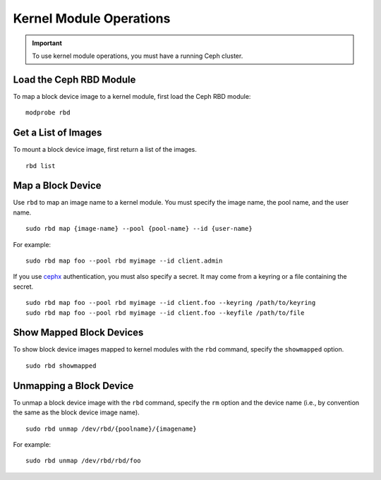 ==========================
 Kernel Module Operations
==========================

.. important:: To use kernel module operations, you must have a running Ceph cluster.

Load the Ceph RBD Module
========================

To map a block device image to a kernel module, first load the Ceph RBD module:: 

	modprobe rbd

Get a List of Images
====================

To mount a block device image, first return a list of the images. ::

	rbd list

Map a Block Device
==================

Use ``rbd`` to map an image name to a kernel module. You must specify the 
image name, the pool name, and the user name. ::

  sudo rbd map {image-name} --pool {pool-name} --id {user-name}

For example:: 

  sudo rbd map foo --pool rbd myimage --id client.admin
 
If you use `cephx`_ authentication, you must also specify a secret.  It may come
from a keyring or a file containing the secret. ::

  sudo rbd map foo --pool rbd myimage --id client.foo --keyring /path/to/keyring
  sudo rbd map foo --pool rbd myimage --id client.foo --keyfile /path/to/file


Show Mapped Block Devices
=========================

To show block device images mapped to kernel modules with the ``rbd`` command,
specify the ``showmapped`` option. ::

	sudo rbd showmapped


Unmapping a Block Device
========================	

To unmap a block device image with the ``rbd`` command, specify the ``rm``
option  and the device name (i.e., by convention the same as the block device
image name). :: 

	sudo rbd unmap /dev/rbd/{poolname}/{imagename}
	
For example::

	sudo rbd unmap /dev/rbd/rbd/foo


.. _cephx: ../../cluster-ops/authentication/